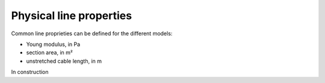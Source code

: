 .. _physical_properties:

Physical line properties
=========================

Common line proprieties can be defined for the different models:

- Young modulus, in Pa
- section area, in m²
- unstretched cable length, in m



In construction